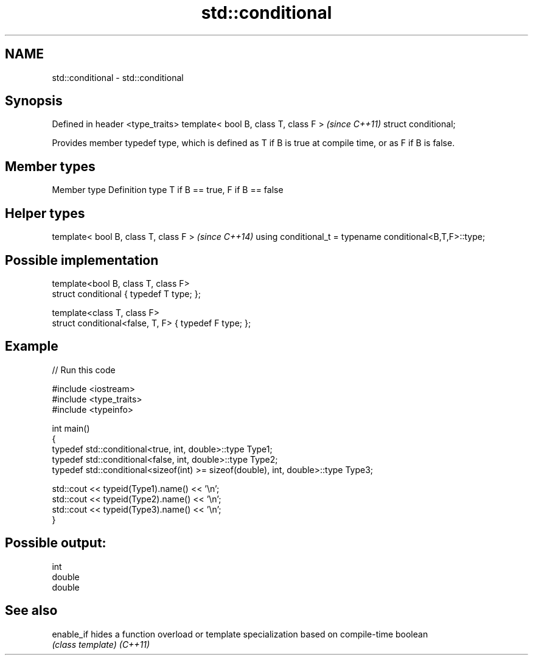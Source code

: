 .TH std::conditional 3 "2020.03.24" "http://cppreference.com" "C++ Standard Libary"
.SH NAME
std::conditional \- std::conditional

.SH Synopsis

Defined in header <type_traits>
template< bool B, class T, class F >  \fI(since C++11)\fP
struct conditional;

Provides member typedef type, which is defined as T if B is true at compile time, or as F if B is false.

.SH Member types


Member type Definition
type        T if B == true, F if B == false


.SH Helper types


template< bool B, class T, class F >                      \fI(since C++14)\fP
using conditional_t = typename conditional<B,T,F>::type;


.SH Possible implementation



  template<bool B, class T, class F>
  struct conditional { typedef T type; };

  template<class T, class F>
  struct conditional<false, T, F> { typedef F type; };



.SH Example


// Run this code

  #include <iostream>
  #include <type_traits>
  #include <typeinfo>

  int main()
  {
      typedef std::conditional<true, int, double>::type Type1;
      typedef std::conditional<false, int, double>::type Type2;
      typedef std::conditional<sizeof(int) >= sizeof(double), int, double>::type Type3;

      std::cout << typeid(Type1).name() << '\\n';
      std::cout << typeid(Type2).name() << '\\n';
      std::cout << typeid(Type3).name() << '\\n';
  }

.SH Possible output:

  int
  double
  double


.SH See also



enable_if hides a function overload or template specialization based on compile-time boolean
          \fI(class template)\fP
\fI(C++11)\fP




